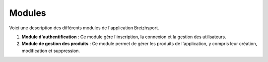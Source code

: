 Modules
=======
Voici une description des différents modules de l'application Breizhsport.

1. **Module d'authentification** : Ce module gère l'inscription, la connexion et la gestion des utilisateurs.

2. **Module de gestion des produits** : Ce module permet de gérer les produits de l'application, y compris leur création, modification et suppression.
